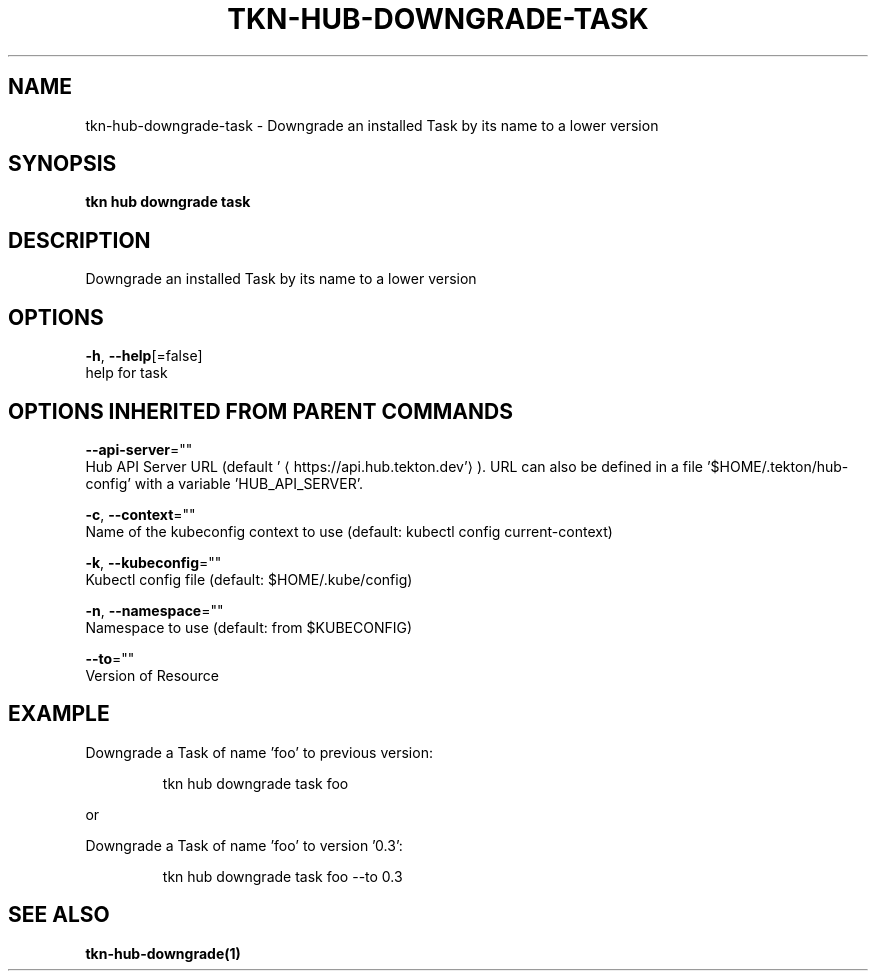 .TH "TKN\-HUB\-DOWNGRADE\-TASK" "1" "" "Auto generated by spf13/cobra" "" 
.nh
.ad l


.SH NAME
.PP
tkn\-hub\-downgrade\-task \- Downgrade an installed Task by its name to a lower version


.SH SYNOPSIS
.PP
\fBtkn hub downgrade task\fP


.SH DESCRIPTION
.PP
Downgrade an installed Task by its name to a lower version


.SH OPTIONS
.PP
\fB\-h\fP, \fB\-\-help\fP[=false]
    help for task


.SH OPTIONS INHERITED FROM PARENT COMMANDS
.PP
\fB\-\-api\-server\fP=""
    Hub API Server URL (default '
\[la]https://api.hub.tekton.dev'\[ra]).
URL can also be defined in a file '$HOME/.tekton/hub\-config' with a variable 'HUB\_API\_SERVER'.

.PP
\fB\-c\fP, \fB\-\-context\fP=""
    Name of the kubeconfig context to use (default: kubectl config current\-context)

.PP
\fB\-k\fP, \fB\-\-kubeconfig\fP=""
    Kubectl config file (default: $HOME/.kube/config)

.PP
\fB\-n\fP, \fB\-\-namespace\fP=""
    Namespace to use (default: from $KUBECONFIG)

.PP
\fB\-\-to\fP=""
    Version of Resource


.SH EXAMPLE
.PP
Downgrade a Task of name 'foo' to previous version:

.PP
.RS

.nf
tkn hub downgrade task foo

.fi
.RE

.PP
or

.PP
Downgrade a Task of name 'foo' to version '0.3':

.PP
.RS

.nf
tkn hub downgrade task foo \-\-to 0.3

.fi
.RE


.SH SEE ALSO
.PP
\fBtkn\-hub\-downgrade(1)\fP
